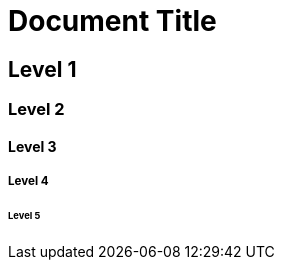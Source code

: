 :temp_leveloffset: {leveloffset}

:leveloffset: 0

= Document Title

== Level 1

=== Level 2

==== Level 3

===== Level 4

====== Level 5

:leveloffset: {temp_leveloffset}
